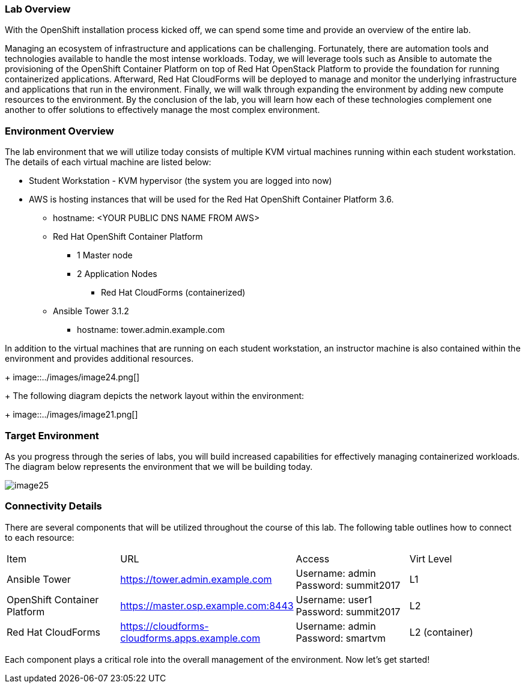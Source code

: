 === Lab Overview

With the OpenShift installation process kicked off, we can spend some time and provide an overview of the entire lab.

Managing an ecosystem of infrastructure and applications can be challenging. Fortunately, there are automation tools and technologies available to handle the most intense workloads. Today, we will leverage tools such as Ansible to automate the provisioning of the OpenShift Container Platform on top of Red Hat OpenStack Platform to provide the foundation for running containerized applications. Afterward, Red Hat CloudForms will be deployed to manage and monitor the underlying infrastructure and applications that run in the environment. Finally, we will walk through expanding the environment by adding new compute resources to the environment. By the conclusion of the lab, you will learn how each of these technologies complement one another to offer solutions to effectively manage the most complex environment.

=== Environment Overview

The lab environment that we will utilize today consists of multiple KVM virtual machines running within each student workstation. The details of each virtual machine are listed below:

* Student Workstation - KVM hypervisor (the system you are logged into now)
* AWS is hosting instances that will be used for the Red Hat OpenShift Container Platform 3.6.
    ** hostname: <YOUR PUBLIC DNS NAME FROM AWS>
    ** Red Hat OpenShift Container Platform
        *** 1 Master node
        *** 2 Application Nodes
            **** Red Hat CloudForms (containerized)
    ** Ansible Tower 3.1.2
        *** hostname: tower.admin.example.com

In addition to the virtual machines that are running on each student workstation, an instructor machine is also contained within the environment and provides additional resources.  

+
image::../images/image24.png[]
+
The following diagram depicts the network layout within the environment:
+
image::../images/image21.png[]

=== Target Environment

As you progress through the series of labs, you will build increased capabilities for effectively managing containerized workloads. The diagram below represents the environment that we will be building today.

image::../images/image25.png[]

=== Connectivity Details

There are several components that will be utilized throughout the course of this lab. The following table outlines how to connect to each resource:

[options="header]
|======================
|Item|URL|Access|Virt Level
| Ansible Tower|
link:https://tower.admin.example.com[https://tower.admin.example.com] |
Username: admin
Password: summit2017 |
L1
| OpenShift Container Platform |
link:https://master.osp.example.com:8443[https://master.osp.example.com:8443] |
Username: user1 
Password: summit2017 |
L2
| Red Hat CloudForms |
link:https://cloudforms-cloudforms.apps.example.com[https://cloudforms-cloudforms.apps.example.com] |
Username: admin
Password: smartvm |
L2 (container)
|======================

Each component plays a critical role into the overall management of the environment. Now let’s get started!
